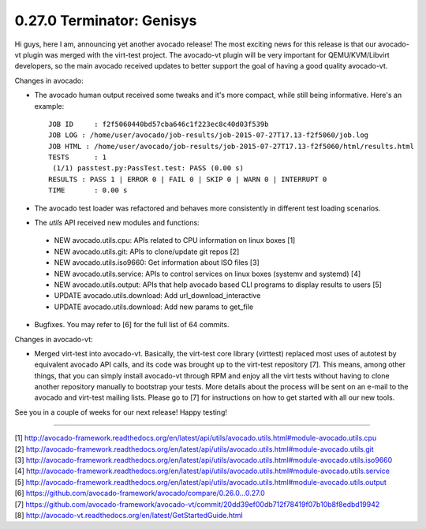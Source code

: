 ==========================
0.27.0 Terminator: Genisys
==========================


Hi guys, here I am, announcing yet another avocado release! The most
exciting news for this release is that our avocado-vt plugin was merged
with the virt-test project. The avocado-vt plugin will be very important
for QEMU/KVM/Libvirt developers, so the main avocado received updates
to better support the goal of having a good quality avocado-vt.


Changes in avocado:

* The avocado human output received some tweaks and it's more compact,
  while still being informative. Here's an example::

    JOB ID     : f2f5060440bd57cba646c1f223ec8c40d03f539b
    JOB LOG : /home/user/avocado/job-results/job-2015-07-27T17.13-f2f5060/job.log
    JOB HTML : /home/user/avocado/job-results/job-2015-07-27T17.13-f2f5060/html/results.html
    TESTS      : 1
     (1/1) passtest.py:PassTest.test: PASS (0.00 s)
    RESULTS : PASS 1 | ERROR 0 | FAIL 0 | SKIP 0 | WARN 0 | INTERRUPT 0
    TIME       : 0.00 s

* The avocado test loader was refactored and behaves more consistently in
  different test loading scenarios.

* The `utils` API received new modules and functions:

 - NEW avocado.utils.cpu: APIs related to CPU information on linux boxes [1]
 - NEW avocado.utils.git: APIs to clone/update git repos [2]
 - NEW avocado.utils.iso9660: Get information about ISO files [3]
 - NEW avocado.utils.service: APIs to control services on linux boxes
   (systemv and systemd) [4]
 - NEW avocado.utils.output: APIs that help avocado based CLI programs to
   display results to users [5]
 - UPDATE avocado.utils.download: Add url_download_interactive
 - UPDATE avocado.utils.download: Add new params to get_file

* Bugfixes. You may refer to [6] for the full list of 64 commits.

Changes in avocado-vt:

* Merged virt-test into avocado-vt. Basically, the virt-test core library
  (virttest) replaced most uses of autotest by equivalent avocado API calls,
  and its code was brought up to the virt-test repository [7]. This means,
  among other things, that you can simply install avocado-vt through RPM and
  enjoy all the virt tests without having to clone another repository manually
  to bootstrap your tests. More details about the process will be sent on an
  e-mail to the avocado and virt-test mailing lists. Please go to [7] for
  instructions on how to get started with all our new tools.

See you in a couple of weeks for our next release! Happy testing!

----

| [1] http://avocado-framework.readthedocs.org/en/latest/api/utils/avocado.utils.html#module-avocado.utils.cpu
| [2] http://avocado-framework.readthedocs.org/en/latest/api/utils/avocado.utils.html#module-avocado.utils.git
| [3] http://avocado-framework.readthedocs.org/en/latest/api/utils/avocado.utils.html#module-avocado.utils.iso9660
| [4] http://avocado-framework.readthedocs.org/en/latest/api/utils/avocado.utils.html#module-avocado.utils.service
| [5] http://avocado-framework.readthedocs.org/en/latest/api/utils/avocado.utils.html#module-avocado.utils.output
| [6] https://github.com/avocado-framework/avocado/compare/0.26.0...0.27.0
| [7] https://github.com/avocado-framework/avocado-vt/commit/20dd39ef00db712f78419f07b10b8f8edbd19942
| [8] http://avocado-vt.readthedocs.org/en/latest/GetStartedGuide.html
